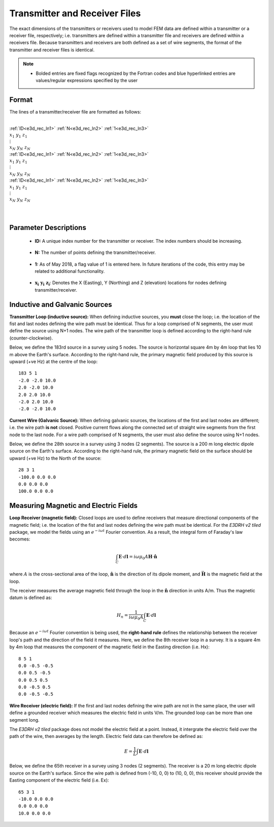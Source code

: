 .. _receiverFile:

Transmitter and Receiver Files
==============================

The exact dimensions of the transmitters or receivers used to model FEM data are defined within a transmitter or a receiver file, respectively; i.e. transmitters are defined within a transmitter file and receivers are defined within a receivers file. Because transmitters and receivers are both defined as a set of wire segments, the format of the transmitter and receiver files is identical.

.. note::
    - Bolded entries are fixed flags recognized by the Fortran codes and blue hyperlinked entries are values/regular expressions specified by the user


Format
------

The lines of a transmitter/receiver file are formatted as follows:


|
| :ref:`ID<e3d_rec_ln1>` :math:`\;` :ref:`N<e3d_rec_ln2>` :math:`\;` :ref:`1<e3d_rec_ln3>`
| :math:`\;\;\; x_1 \; y_1 \; z_1`
| :math:`\;\;\;\;\;\;\;\; \vdots`
| :math:`\;\; x_N \; y_N \; z_N`
| :ref:`ID<e3d_rec_ln1>` :math:`\;` :ref:`N<e3d_rec_ln2>` :math:`\;` :ref:`1<e3d_rec_ln3>`
| :math:`\;\;\; x_1 \; y_1 \; z_1`
| :math:`\;\;\;\;\;\;\;\; \vdots`
| :math:`\;\; x_N \; y_N \; z_N`
| :ref:`ID<e3d_rec_ln1>` :math:`\;` :ref:`N<e3d_rec_ln2>` :math:`\;` :ref:`1<e3d_rec_ln3>`
| :math:`\;\;\; x_1 \; y_1 \; z_1`
| :math:`\;\;\;\;\;\;\;\; \vdots`
| :math:`\;\; x_N \; y_N \; z_N`
|
|


Parameter Descriptions
----------------------


.. _e3d_rec_ln1:

    - **ID:** A unique index number for the transmitter or receiver. The index numbers should be increasing.

.. _e3d_rec_ln2:

    - **N:** The number of points defining the transmitter/receiver.

.. _e3d_rec_ln3:

    - **1:** As of May 2018, a flag value of 1 is entered here. In future iterations of the code, this entry may be related to additional functionality.
        
.. _e3d_rec_ln4:

    - :math:`\mathbf{x_i \;\; y_i \;\; z_i}`: Denotes the X (Easting), Y (Northing) and Z (elevation) locations for nodes defining transmitter/receiver.


Inductive and Galvanic Sources
------------------------------

**Transmitter Loop (inductive source):** When defining inductive sources, you **must** close the loop; i.e. the location of the fist and last nodes defining the wire path must be identical. Thus for a loop comprised of N segments, the user must define the source using N+1 nodes. The wire path of the transmitter loop is defined according to the right-hand rule (counter-clockwise).

Below, we define the 183rd source in a survey using 5 nodes. The source is horizontal square 4m by 4m loop that lies 10 m above the Earth's surface. According to the right-hand rule, the primary magnetic field produced by this source is upward (+ve Hz) at the centre of the loop::

    183 5 1
    -2.0 -2.0 10.0
    2.0 -2.0 10.0
    2.0 2.0 10.0
    -2.0 2.0 10.0
    -2.0 -2.0 10.0



**Current Wire (Galvanic Source):** When defining galvanic sources, the locations of the first and last nodes are different; i.e. the wire path **is not** closed. Positive current flows along the connected set of straight wire segments from the first node to the last node. For a wire path comprised of N segments, the user must also define the source using N+1 nodes.

Below, we define the 28th source in a survey using 3 nodes (2 segments). The source is a 200 m long electric dipole source on the Earth's surface.
According to the right-hand rule, the primary magnetic field on the surface should be upward (+ve Hz) to the North of the source::

    28 3 1
    -100.0 0.0 0.0
    0.0 0.0 0.0
    100.0 0.0 0.0



Measuring Magnetic and Electric Fields
--------------------------------------

**Loop Receiver (magnetic field):** Closed loops are used to define receivers that measure directional components of the magnetic field; i.e. the location of the fist and last nodes defining the wire path must be identical. For the *E3DRH v2 tiled* package, we model the fields using an :math:`e^{-i\omega t}` Fourier convention. As a result, the integral form of Faraday's law becomes:

.. math::
    \int_C \mathbf{E} \cdot d\mathbf{l} = i \omega \mu_0 A \mathbf{H} \cdot \hat{\mathbf{n}}

where :math:`A` is the cross-sectional area of the loop, :math:`\hat{\mathbf{n}}` is the direction of its dipole moment, and :math:`\bar{\mathbf{H}}` is the magnetic field at the loop.

The receiver measures the average magnetic field through the loop in the :math:`\hat{\mathbf{n}}` direction in units A/m. Thus the magnetic datum is defined as:

.. math::
    H_n = \frac{1}{i \omega \mu_0 A} \int_C \mathbf{E} \cdot d\mathbf{l}

Because an :math:`e^{-i\omega t}` Fourier convention is being used, the **right-hand rule** defines the relationship between the receiver loop's path and the direction of the field it measures. Here, we define the 8th receiver loop in a survey. It is a square 4m by 4m loop that measures the component of the magnetic field in the Easting direction (i.e. Hx)::

    8 5 1
    0.0 -0.5 -0.5
    0.0 0.5 -0.5
    0.0 0.5 0.5
    0.0 -0.5 0.5
    0.0 -0.5 -0.5


**Wire Receiver (electric field):** If the first and last nodes defining the wire path are not in the same place, the user will define a grounded receiver which measures the electric field in units V/m. The grounded loop can be more than one segment long.

The *E3DRH v2 tiled* package does not model the electric field at a point. Instead, it intergrate the electric field over the path of the wire, then averages by the length. Electric field data can therefore be defined as:

.. math::
    E = \frac{1}{L} \int \mathbf{E} \cdot d \mathbf{l}


Below, we define the 65th receiver in a survey using 3 nodes (2 segments). The receiver is a 20 m long electric dipole source on the Earth's surface.
Since the wire path is defined from (-10, 0, 0) to (10, 0, 0), this receiver should provide the Easting component of the electric field (i.e. Ex)::

    65 3 1
    -10.0 0.0 0.0
    0.0 0.0 0.0
    10.0 0.0 0.0